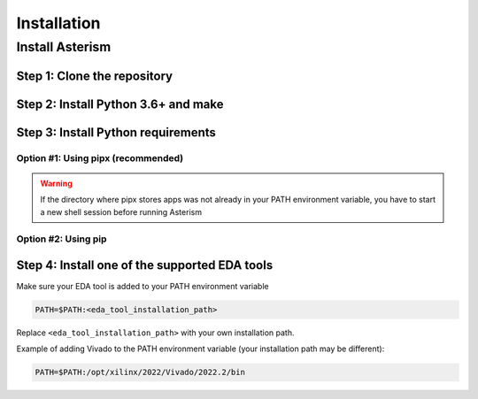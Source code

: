 ************
Installation
************

Install Asterism
================

Step 1: Clone the repository
----------------------------

.. tabs::

   .. group-tab:: Ubuntu/Debian

      .. code-block:: console

         sudo apt update
         sudo apt install -y git
         git clone https://github.com/jsaussereau/Asterism.git
         cd Asterism/

   .. group-tab:: Fedora/CentOS/AlmaLinux

      .. code-block:: console

         sudo dnf update
         sudo dnf install -y git
         git clone https://github.com/jsaussereau/Asterism.git
         cd Asterism/

   .. group-tab:: Arch Linux

      .. code-block:: console

         sudo pacman -Syu
         sudo pacman -S git --noconfirm
         git clone https://github.com/jsaussereau/Asterism.git
         cd Asterism/


Step 2: Install Python 3.6+ and make
------------------------------------

.. tabs::

   .. group-tab:: Ubuntu/Debian

      .. code-block:: console

         sudo apt install -y python3 make

   .. group-tab:: Fedora/CentOS/AlmaLinux

      .. code-block:: console

         sudo dnf install -y python3 make

   .. group-tab:: Arch Linux

      .. code-block:: console

         sudo pacman -S python3 make --noconfirm

Step 3: Install Python requirements
-----------------------------------

Option #1: Using pipx (recommended)
~~~~~~~~~~~~~~~~~~~~~~~~~~~~~~~~~~~

.. tabs::

   .. group-tab:: Ubuntu/Debian

      .. code-block:: console

         sudo apt install -y pipx
         make pipx_install
         pipx ensurepath

   .. group-tab:: Fedora/CentOS/AlmaLinux

      .. code-block:: console

         sudo dnf install -y pipx
         make pipx_install
         pipx ensurepath

   .. group-tab:: Arch Linux

      .. code-block:: console
         
         sudo pacman -S python-pipx --noconfirm
         make pipx_install
         pipx ensurepath

.. warning::
   If the directory where pipx stores apps was not already in your PATH environment variable, you have to start a new shell session before running Asterism

Option #2: Using pip
~~~~~~~~~~~~~~~~~~~~

.. tabs::

   .. group-tab:: Ubuntu/Debian

      .. code-block:: console

         sudo apt install python3-pip
         pip3 install -r requirements.txt

   .. group-tab:: Fedora/CentOS/AlmaLinux

      .. code-block:: console

         sudo dnf install python3-pip
         pip3 install -r requirements.txt

   .. group-tab:: Arch Linux

      .. code-block:: console

         sudo pacman -Sy python-pip
         pip3 install -r requirements.txt

.. Option #3: Using system package manager
.. ~~~~~~~~~~~~~~~~~~~~~~~~~~~~~~~~~~~~~~~

.. .. tabs::

..    .. group-tab:: Ubuntu/Debian

..       Unsupported

..    .. group-tab:: Fedora/CentOS/AlmaLinux
      
..       Unsupported

..    .. group-tab:: Arch Linux

..       .. code-block:: console

..          sudo pacman -Sy - < requirements-archlinux.txt

..       .. warning::

..          Includes packages from the AUR

Step 4: Install one of the supported EDA tools
----------------------------------------------

Make sure your EDA tool is added to your PATH environment variable

.. code-block:: console

   PATH=$PATH:<eda_tool_installation_path>

Replace ``<eda_tool_installation_path>`` with your own installation path. 

Example of adding Vivado to the PATH environment variable (your installation path may be different):

.. code-block:: console

   PATH=$PATH:/opt/xilinx/2022/Vivado/2022.2/bin
